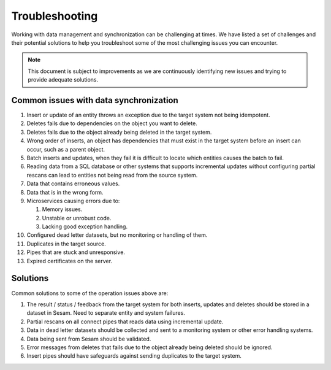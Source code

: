 .. _troubleshooting:

Troubleshooting
===============

Working with data management and synchronization can be challenging at times. We have listed a set of challenges and their potential solutions to help you troubleshoot some of the most challenging issues you can encounter.

.. note::
  This document is subject to improvements as we are continuously identifying new issues and trying to provide adequate solutions.

Common issues with data synchronization
---------------------------------------

#. Insert or update of an entity throws an exception due to the target system not being idempotent.

#. Deletes fails due to dependencies on the object you want to delete.

#. Deletes fails due to the object already being deleted in the target system.

#. Wrong order of inserts, an object has dependencies that must exist in the target system before an insert can occur, such as a parent object.

#. Batch inserts and updates, when they fail it is difficult to locate which entities causes the batch to fail.

#. Reading data from a SQL database or other systems that supports incremental updates without configuring partial rescans can lead to entities not being read from the source system.

#. Data that contains erroneous values.

#. Data that is in the wrong form.

#. Microservices causing errors due to:
   
   #. Memory issues.
   #. Unstable or unrobust code.
   #. Lacking good exception handling.

#. Configured dead letter datasets, but no monitoring or handling of them.

#. Duplicates in the target source.

#. Pipes that are stuck and unresponsive.

#. Expired certificates on the server.


Solutions
---------

Common solutions to some of the operation issues above are:

#. The result / status / feedback from the target system for both inserts, updates and deletes should be stored in a dataset in Sesam. Need to separate entity and system failures.
#. Partial rescans on all connect pipes that reads data using incremental update.
#. Data in dead letter datasets should be collected and sent to a monitoring system or other error handling systems.
#. Data being sent from Sesam should be validated.
#. Error messages from deletes that fails due to the object already being deleted should be ignored.
#. Insert pipes should have safeguards against sending duplicates to the target system.